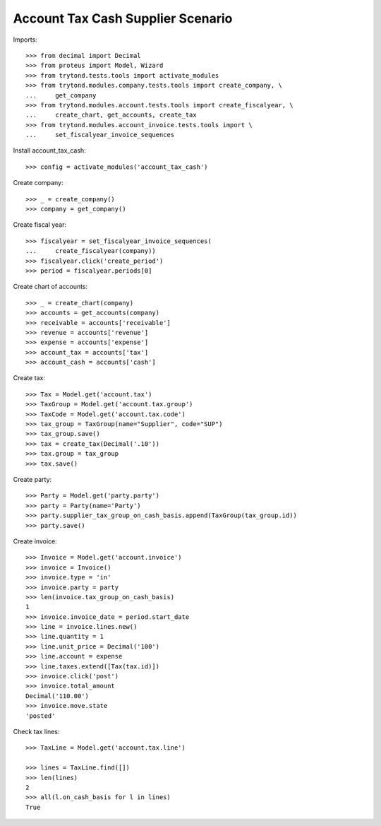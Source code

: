 ==================================
Account Tax Cash Supplier Scenario
==================================

Imports::

    >>> from decimal import Decimal
    >>> from proteus import Model, Wizard
    >>> from trytond.tests.tools import activate_modules
    >>> from trytond.modules.company.tests.tools import create_company, \
    ...     get_company
    >>> from trytond.modules.account.tests.tools import create_fiscalyear, \
    ...     create_chart, get_accounts, create_tax
    >>> from trytond.modules.account_invoice.tests.tools import \
    ...     set_fiscalyear_invoice_sequences

Install account_tax_cash::

    >>> config = activate_modules('account_tax_cash')

Create company::

    >>> _ = create_company()
    >>> company = get_company()

Create fiscal year::

    >>> fiscalyear = set_fiscalyear_invoice_sequences(
    ...     create_fiscalyear(company))
    >>> fiscalyear.click('create_period')
    >>> period = fiscalyear.periods[0]

Create chart of accounts::

    >>> _ = create_chart(company)
    >>> accounts = get_accounts(company)
    >>> receivable = accounts['receivable']
    >>> revenue = accounts['revenue']
    >>> expense = accounts['expense']
    >>> account_tax = accounts['tax']
    >>> account_cash = accounts['cash']

Create tax::

    >>> Tax = Model.get('account.tax')
    >>> TaxGroup = Model.get('account.tax.group')
    >>> TaxCode = Model.get('account.tax.code')
    >>> tax_group = TaxGroup(name="Supplier", code="SUP")
    >>> tax_group.save()
    >>> tax = create_tax(Decimal('.10'))
    >>> tax.group = tax_group
    >>> tax.save()

Create party::

    >>> Party = Model.get('party.party')
    >>> party = Party(name='Party')
    >>> party.supplier_tax_group_on_cash_basis.append(TaxGroup(tax_group.id))
    >>> party.save()

Create invoice::

    >>> Invoice = Model.get('account.invoice')
    >>> invoice = Invoice()
    >>> invoice.type = 'in'
    >>> invoice.party = party
    >>> len(invoice.tax_group_on_cash_basis)
    1
    >>> invoice.invoice_date = period.start_date
    >>> line = invoice.lines.new()
    >>> line.quantity = 1
    >>> line.unit_price = Decimal('100')
    >>> line.account = expense
    >>> line.taxes.extend([Tax(tax.id)])
    >>> invoice.click('post')
    >>> invoice.total_amount
    Decimal('110.00')
    >>> invoice.move.state
    'posted'

Check tax lines::

    >>> TaxLine = Model.get('account.tax.line')

    >>> lines = TaxLine.find([])
    >>> len(lines)
    2
    >>> all(l.on_cash_basis for l in lines)
    True
